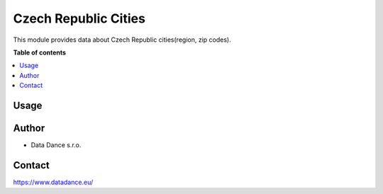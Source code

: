 ====================================
Czech Republic Cities
====================================


.. |badge1| image:: https://img.shields.io/badge/licence-LGPL--3-blue.png
    :target: http://www.gnu.org/licenses/lgpl-3.0-standalone.html
    :alt: License: LGPL-3

|badge1| 

This module provides data about Czech Republic cities(region, zip codes).


**Table of contents**

.. contents::   
   :local:


Usage
=====
.. image:: static/src/gifs/usage.gif
   :alt: Usage GIF



Author
======

* Data Dance s.r.o.

Contact
=======
https://www.datadance.eu/